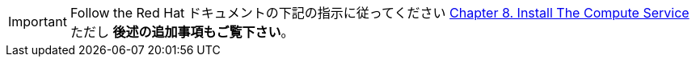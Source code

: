 [IMPORTANT]
Follow the Red Hat ドキュメントの下記の指示に従ってください
https://access.redhat.com/documentation/en/red-hat-enterprise-linux-openstack-platform/7/installation-reference/chapter-8-install-the-compute-service[Chapter 8. Install The Compute Service]
ただし *後述の追加事項もご覧下さい*。

